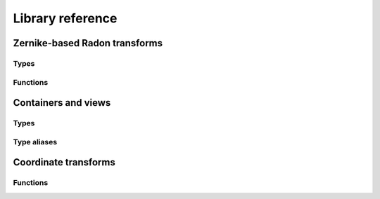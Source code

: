 Library reference
=================

Zernike-based Radon transforms
------------------------------

Types
^^^^^

.. doxygenclass:: zdm::zebra::IsotropicAngleIntegrator
    :project: zebradm

.. doxygenclass:: zdm::zebra::AnisotropicAngleIntegrator
    :project: zebradm

.. doxygenclass:: zdm::zebra::IsotropicTransverseAngleIntegrator
    :project: zebradm

.. doxygenclass:: zdm::zebra::AnisotropicTransverseAngleIntegrator
    :project: zebradm

Functions
^^^^^^^^^

.. doxygenfunction:: zdm::zebra::radon_transfomr
    :project: zebradm

.. doxygenfunction:: zdm::zebra::radon_transform_inplace
    :project: zebradm

Containers and views
--------------------

Types
^^^^^

.. doxygenclass:: zdm::SHExpansionVector
    :project: zebradm

.. doxygenclass:: zdm::SuperSpan
    :project: zebradm

.. doxygenclass:: zdm::MultiSuperSpan
    :project: zebradm

Type aliases
^^^^^^^^^^^^

.. doxygentypedef:: zdm::SHExpansion
    :project: zebradm

.. doxygentypedef:: zdm::ZernikeExpansion
    :project: zebradm

.. doxygentypedef:: zdm::SHExpansionSpan
    :project: zebradm

.. doxygentypedef:: zdm::SHExpansionVectorSpan
    :project: zebradm

.. doxygentypedef:: zdm::ZernikeExpansionSpan
    :project: zebradm

Coordinate transforms
---------------------

Functions
^^^^^^^^^

.. doxygenfunction:: zdm::coordinates::cartesian_to_spherical_geo
    :project: zebradm

.. doxygenfunction:: zdm::coordinates::spherical_to_cartesian_geo
    :project: zebradm

.. doxygenfunction:: zdm::coordinates::cartesian_to_spherical_phys
    :project: zebradm

.. doxygenfunction:: zdm::coordinates::spherical_to_cartesian_phys
    :project: zebradm
